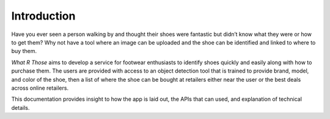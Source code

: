 Introduction
=============
Have you ever seen a person walking by and thought their shoes were fantastic but didn’t know what they were or how to get them? Why not have a tool where an image can be uploaded and the shoe can be identified and linked to where to buy them.

*What R Those* aims to develop a service for footwear enthusiasts to identify shoes quickly and easily along with how to purchase them. The users are provided with access to an object detection tool that is trained to provide brand, model, and color of the shoe, then a list of where the shoe can be bought at retailers either near the user or the best deals across online retailers.

This documentation provides insight to how the app is laid out, the APIs that can used, and explanation of technical details.